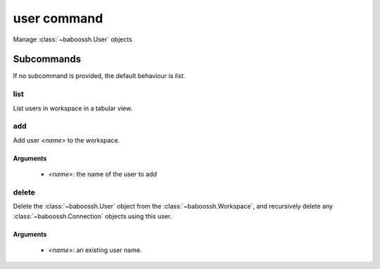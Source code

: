 user command
============

Manage :class:`~baboossh.User` objects

Subcommands
+++++++++++

If no subcommand is provided, the default behaviour is `list`.

list
----

List users in workspace in a tabular view.

add
---

Add user `<name>` to the workspace.

Arguments
^^^^^^^^^

 - `<name>`: the name of the user to add

delete
------

Delete the :class:`~baboossh.User` object from the :class:`~baboossh.Workspace`, and recursively delete any :class:`~baboossh.Connection` objects using this user.

Arguments
^^^^^^^^^

 - `<name>`: an existing user name.
